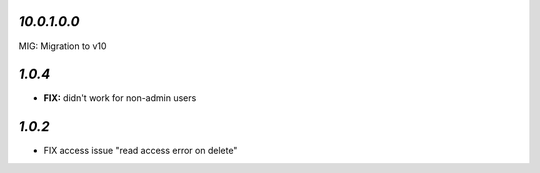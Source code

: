 `10.0.1.0.0`
------------

MIG: Migration to v10


`1.0.4`
-------

- **FIX:** didn't work for non-admin users

`1.0.2`
-------

- FIX access issue "read access error on delete"
